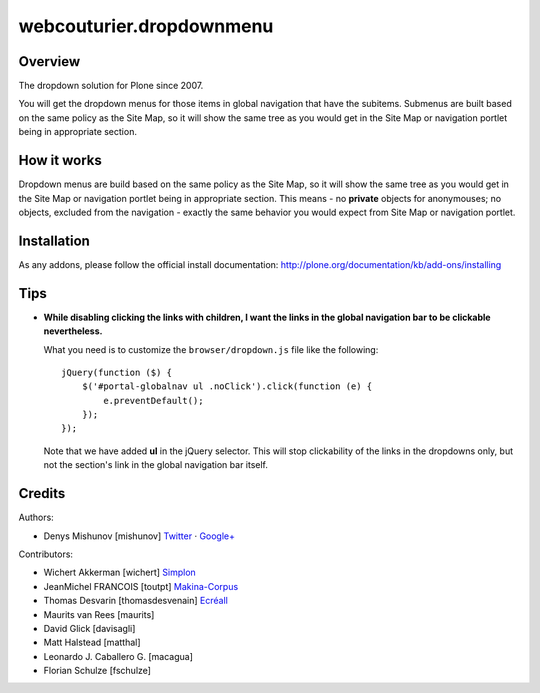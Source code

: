 webcouturier.dropdownmenu
=========================

Overview
--------

The dropdown solution for Plone since 2007.

You will get the dropdown menus for those items in global navigation that have
the subitems. Submenus are built based on the same policy as the Site Map, so
it will show the same tree as you would get in the Site Map or navigation
portlet being in appropriate section.

How it works
------------

Dropdown menus are build based on the same policy as the Site Map, so it will
show the same tree as you would get in the Site Map or navigation portlet
being in appropriate section. This means - no **private** objects for
anonymouses; no objects, excluded from the navigation - exactly the same
behavior you would expect from Site Map or navigation portlet.

Installation
------------

As any addons, please follow the official install documentation:
http://plone.org/documentation/kb/add-ons/installing

Tips
----

- **While disabling clicking the links with children, I want the links in the
  global navigation bar to be clickable nevertheless.**

  What you need is to customize the ``browser/dropdown.js`` file like the
  following:
  
  ::
  
    jQuery(function ($) {
        $('#portal-globalnav ul .noClick').click(function (e) {
            e.preventDefault();
        });
    });
  
  Note that we have added **ul** in the jQuery selector. This will stop
  clickability of the links in the dropdowns only, but not the section's link
  in the global navigation bar itself.

Credits
-------

Authors:

- Denys Mishunov [mishunov] Twitter_ · `Google+`_

Contributors:

- Wichert Akkerman [wichert] `Simplon`_
- JeanMichel FRANCOIS [toutpt] `Makina-Corpus`_ 
- Thomas Desvarin [thomasdesvenain] `Ecréall`_
- Maurits van Rees [maurits]
- David Glick [davisagli]
- Matt Halstead [matthal]
- Leonardo J. Caballero G. [macagua]
- Florian Schulze [fschulze]


.. _Makina-Corpus: http://www.makina-corpus.com
.. _Simplon: http://www.simplon.biz
.. _Twitter: http://twitter.com/#!/mishunov
.. _Google+: https://plus.google.com/102311957553961771735/posts
.. _toutpt: http://profiles.google.com/toutpt
.. _Ecréall: http://www.ecreall.com/
